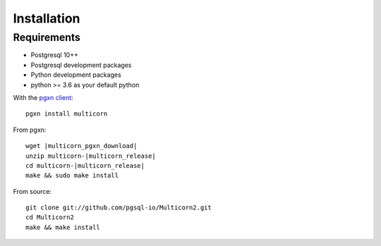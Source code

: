 ************
Installation
************

Requirements
============

- Postgresql 10++
- Postgresql development packages
- Python development packages
- python >= 3.6 as your default python

With the `pgxn client`_::

   pgxn install multicorn

From pgxn:

.. parsed-literal::

   wget |multicorn_pgxn_download|
   unzip multicorn-|multicorn_release|
   cd multicorn-|multicorn_release|
   make && sudo make install

From source::

    git clone git://github.com/pgsql-io/Multicorn2.git
    cd Multicorn2
    make && make install

.. _pgxn client: http://pgxnclient.projects.postgresql.org/

